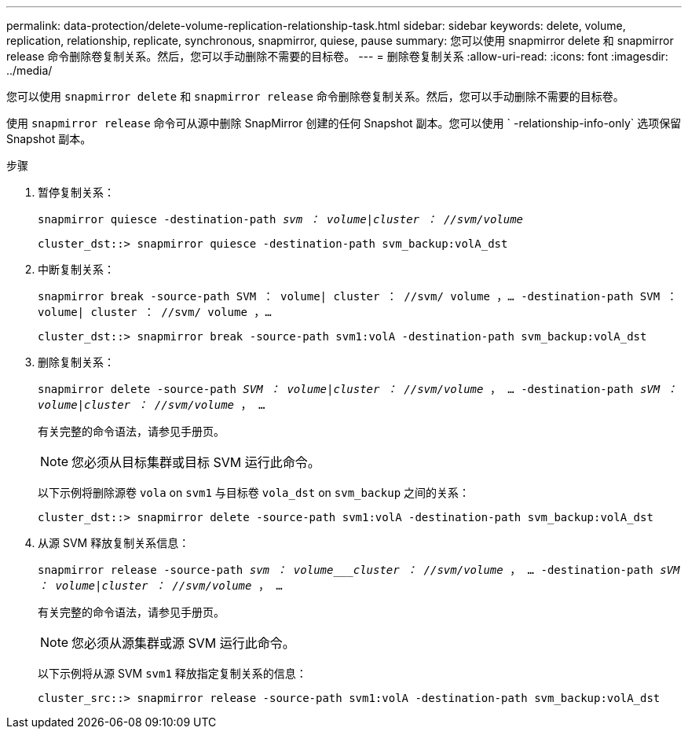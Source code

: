 ---
permalink: data-protection/delete-volume-replication-relationship-task.html 
sidebar: sidebar 
keywords: delete, volume, replication, relationship, replicate, synchronous, snapmirror, quiese, pause 
summary: 您可以使用 snapmirror delete 和 snapmirror release 命令删除卷复制关系。然后，您可以手动删除不需要的目标卷。 
---
= 删除卷复制关系
:allow-uri-read: 
:icons: font
:imagesdir: ../media/


[role="lead"]
您可以使用 `snapmirror delete` 和 `snapmirror release` 命令删除卷复制关系。然后，您可以手动删除不需要的目标卷。

使用 `snapmirror release` 命令可从源中删除 SnapMirror 创建的任何 Snapshot 副本。您可以使用 ` -relationship-info-only` 选项保留 Snapshot 副本。

.步骤
. 暂停复制关系：
+
`snapmirror quiesce -destination-path _svm ： volume_|_cluster ： //svm/volume_`

+
[listing]
----
cluster_dst::> snapmirror quiesce -destination-path svm_backup:volA_dst
----
. 中断复制关系：
+
`snapmirror break -source-path SVM ： volume| cluster ： //svm/ volume ，…​ -destination-path SVM ： volume| cluster ： //svm/ volume ，…​`

+
[listing]
----
cluster_dst::> snapmirror break -source-path svm1:volA -destination-path svm_backup:volA_dst
----
. 删除复制关系：
+
`snapmirror delete -source-path _SVM ： volume_|_cluster ： //svm/volume_ ， ... -destination-path _sVM ： volume_|_cluster ： //svm/volume_ ， ...`

+
有关完整的命令语法，请参见手册页。

+
[NOTE]
====
您必须从目标集群或目标 SVM 运行此命令。

====
+
以下示例将删除源卷 `vola` on `svm1` 与目标卷 `vola_dst` on `svm_backup` 之间的关系：

+
[listing]
----
cluster_dst::> snapmirror delete -source-path svm1:volA -destination-path svm_backup:volA_dst
----
. 从源 SVM 释放复制关系信息：
+
`snapmirror release -source-path _svm ： volume___cluster ： //svm/volume_ ， ... -destination-path _sVM ： volume_|_cluster ： //svm/volume_ ， ...`

+
有关完整的命令语法，请参见手册页。

+
[NOTE]
====
您必须从源集群或源 SVM 运行此命令。

====
+
以下示例将从源 SVM `svm1` 释放指定复制关系的信息：

+
[listing]
----
cluster_src::> snapmirror release -source-path svm1:volA -destination-path svm_backup:volA_dst
----

